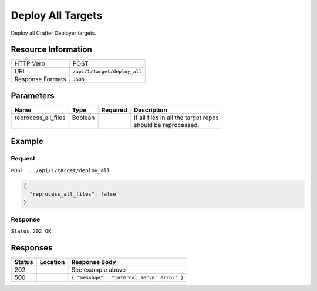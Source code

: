 .. .. include:: /includes/unicode-checkmark.rst

.. _crafter-deployer-api-target-deploy-all:

==================
Deploy All Targets
==================

Deploy all Crafter Deployer targets.

--------------------
Resource Information
--------------------

+----------------------------+-------------------------------------------------------------------+
|| HTTP Verb                 || POST                                                             |
+----------------------------+-------------------------------------------------------------------+
|| URL                       || ``/api/1/target/deploy_all``                                     |
+----------------------------+-------------------------------------------------------------------+
|| Response Formats          || ``JSON``                                                         |
+----------------------------+-------------------------------------------------------------------+

----------
Parameters
----------

+-------------------------+-------------+---------------+----------------------------------------+
|| Name                   || Type       || Required     || Description                           |
+=========================+=============+===============+========================================+
|| reprocess_all_files    || Boolean    ||              || If all files in all the target repos  |
||                        ||            ||              || should be reprocessed.                |
+-------------------------+-------------+---------------+----------------------------------------+

-------
Example
-------

^^^^^^^
Request
^^^^^^^

``POST .../api/1/target/deploy_all``

.. code-block:: json

  {
    "reprocess_all_files": false
  }

^^^^^^^^
Response
^^^^^^^^

``Status 202 OK``

---------
Responses
---------

+---------+----------------------------------+---------------------------------------------------+
|| Status || Location                        || Response Body                                    |
+=========+==================================+===================================================+
|| 202    ||                                 || See example above                                |
+---------+----------------------------------+---------------------------------------------------+
|| 500    ||                                 || ``{ "message" : "Internal server error" }``      |
+---------+----------------------------------+---------------------------------------------------+
